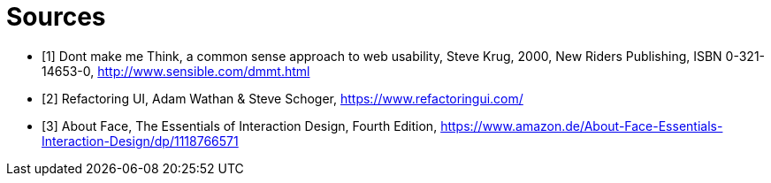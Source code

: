 = Sources

- [1] Dont make me Think, a common sense approach to web usability,  Steve Krug, 2000, New Riders Publishing, ISBN 0-321-14653-0, http://www.sensible.com/dmmt.html
- [2] Refactoring UI, Adam Wathan & Steve Schoger, https://www.refactoringui.com/
- [3] About Face, The Essentials of Interaction Design, Fourth Edition, https://www.amazon.de/About-Face-Essentials-Interaction-Design/dp/1118766571